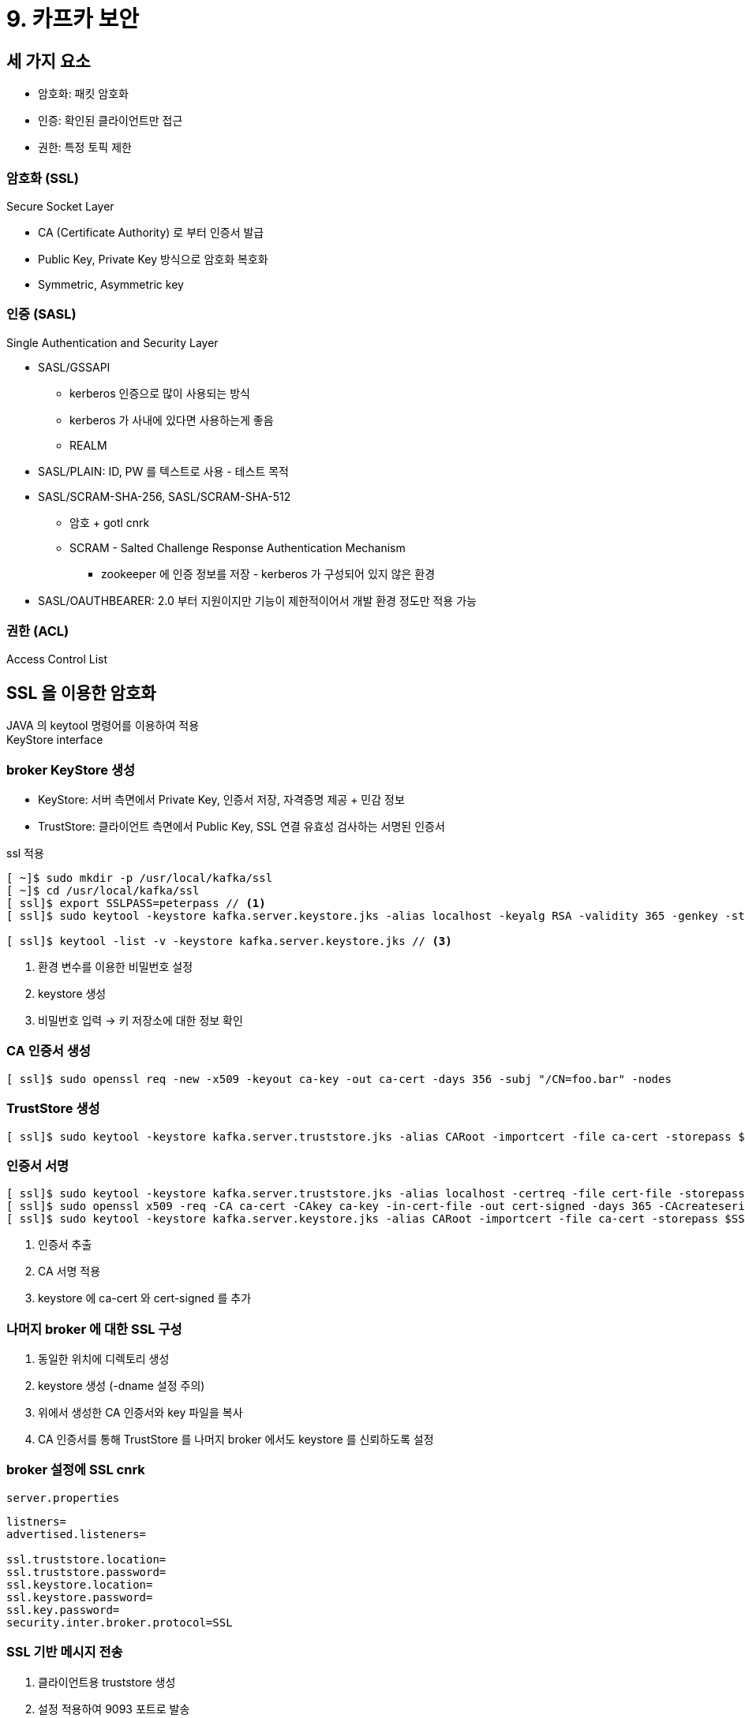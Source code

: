 = 9. 카프카 보안

== 세 가지 요소

* 암호화: 패킷 암호화
* 인증: 확인된 클라이언트만 접근
* 권한: 특정 토픽 제한

=== 암호화 (SSL)

Secure Socket Layer

* CA (Certificate Authority) 로 부터 인증서 발급
* Public Key, Private Key 방식으로 암호화 복호화
* Symmetric, Asymmetric key

=== 인증 (SASL)

Single Authentication and Security Layer

* SASL/GSSAPI
** kerberos 인증으로 많이 사용되는 방식
** kerberos 가 사내에 있다면 사용하는게 좋음
** REALM
* SASL/PLAIN: ID, PW 를 텍스트로 사용 - 테스트 목적
* SASL/SCRAM-SHA-256, SASL/SCRAM-SHA-512
** 암호 + gotl cnrk
** SCRAM - Salted Challenge Response Authentication Mechanism
*** zookeeper 에 인증 정보를 저장 - kerberos 가 구성되어 있지 않은 환경
* SASL/OAUTHBEARER: 2.0 부터 지원이지만 기능이 제한적이어서 개발 환경 정도만 적용 가능

=== 권한 (ACL)

Access Control List

== SSL 을 이용한 암호화

JAVA 의 keytool 명령어를 이용하여 적용 +
KeyStore interface

=== broker KeyStore 생성

* KeyStore: 서버 측면에서 Private Key, 인증서 저장, 자격증명 제공 + 민감 정보
* TrustStore: 클라이언트 측면에서 Public Key, SSL 연결 유효성 검사하는 서명된 인증서

.ssl 적용
[source,bash]
----
[ ~]$ sudo mkdir -p /usr/local/kafka/ssl
[ ~]$ cd /usr/local/kafka/ssl
[ ssl]$ export SSLPASS=peterpass // <1>
[ ssl]$ sudo keytool -keystore kafka.server.keystore.jks -alias localhost -keyalg RSA -validity 365 -genkey -storepass $SSLPASS -keypass $SSLPASS -dname "CN=peter-kafka01.foo.bar" -storetype pkcs12 // <2>

[ ssl]$ keytool -list -v -keystore kafka.server.keystore.jks // <3>
----
<1> 환경 변수를 이용한 비밀번호 설정
<2> keystore 생성
<3> 비밀번호 입력 -> 키 저장소에 대한 정보 확인

=== CA 인증서 생성

[source,bash]
----
[ ssl]$ sudo openssl req -new -x509 -keyout ca-key -out ca-cert -days 356 -subj "/CN=foo.bar" -nodes
----

=== TrustStore 생성

[source,bash]
----
[ ssl]$ sudo keytool -keystore kafka.server.truststore.jks -alias CARoot -importcert -file ca-cert -storepass $SSLPASS -keypass $SSLPASS
----

=== 인증서 서명

[source,bash]
----
[ ssl]$ sudo keytool -keystore kafka.server.truststore.jks -alias localhost -certreq -file cert-file -storepass $SSLPASS -keypass $SSLPASS // <1>
[ ssl]$ sudo openssl x509 -req -CA ca-cert -CAkey ca-key -in-cert-file -out cert-signed -days 365 -CAcreateserial -passin pass:$PASSWORD cert-file -storepass $SSLPASS -keypass $SSLPASS // <2>
[ ssl]$ sudo keytool -keystore kafka.server.keystore.jks -alias CARoot -importcert -file ca-cert -storepass $SSLPASS -keypass $SSLPASS // <3>
----
<1> 인증서 추출
<2> CA 서명 적용
<3> keystore 에 ca-cert 와 cert-signed 를 추가

=== 나머지 broker 에 대한 SSL 구성

. 동일한 위치에 디렉토리 생성
. keystore 생성 (-dname 설정 주의)
. 위에서 생성한 CA 인증서와 key 파일을 복사
. CA 인증서를 통해 TrustStore 를 나머지 broker 에서도 keystore 를 신뢰하도록 설정

=== broker 설정에 SSL cnrk

.`server.properties`
[source,properties]
----
listners=
advertised.listeners=

ssl.truststore.location=
ssl.truststore.password=
ssl.keystore.location=
ssl.keystore.password=
ssl.key.password=
security.inter.broker.protocol=SSL
----

=== SSL 기반 메시지 전송

. 클라이언트용 truststore 생성
. 설정 적용하여 9093 포트로 발송

.ssl.config
----
security.protocol=SSL
ssl.truststore.location=
ssl.truststore.password
----

== kerberos (SASL) 을 이용한 인증

* Kerberos: ticket 을 기반으로 하는 컴퓨터 네트워크 인증 프로토콜. 신원 식별
** 하나의 티켓을 이용하여 같이 적용할 수 있는 Single Sign-On (SSO) 지원

=== 구성

* `kadmin.local` 명령어
** 유저 생성
** principal 생성
** keytab 생성

=== keytab 을 이용한 인증

* `/usr/local/kafka/keytabs` 로 복사
** `-i` 옵션으로 `keypair.pem` 을 지정
* 모든 서버의 `/etc/krb5.conf` 파일에서 REALM 정보 추가
* `kinit -kt <file-name>` 으로 티켓 발급

=== broker kerberos 설정

.`server.properties`
[source,properties]
----
listners=SASL_PLAINTEXT://

security.inter.broker.protocol=SASL_PLAINTEXT
sasl.enabled.mechanism=GSSAPI
sasl.kerberos.service.name=
----

.`kafka_server_jaas.conf`
----
KafkaServer {
    con.sun.security.auth.module.Krb5LoginModule required
    useKeyTab=true
    storeKey=true
    keyTab="~~"
    principal="~~"
}
----

[source,properties]
----
# /usr/local/kafka/config/jmx

KAFKA_OPTS="-Djava.security.auth.login.config=~kafka_server_jaas.conf"
----

=== client kerberos 설정

.`kafka_client_jaas.conf`
----
KafkaServer {
    con.sun.security.auth.module.Krb5LoginModule required
    useTicketCache=ture;
}
----

[source,bash]
----
export KAFKA_OPTS="-Djava.security.auth.login.config=~kafka_client_jaas.conf"
----

.`kerberos.config` (Producer Config)
----
sasl.mechanism=GSSAPI
security.protocol=SASL_PLAINTEXT
sasl.kerberos.service.name=
----

== ACL 로 권한 설정

TODO